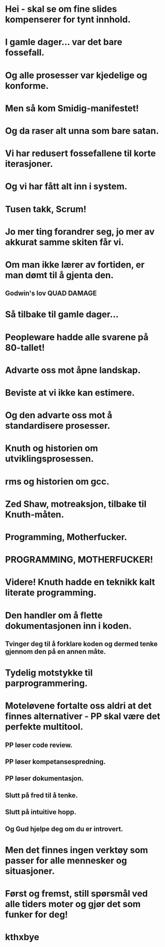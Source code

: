 * Hei - skal se om fine slides kompenserer for tynt innhold.
* I gamle dager... var det bare fossefall.
* Og alle prosesser var kjedelige og konforme.
* Men så kom Smidig-manifestet!
* Og da raser alt unna som bare satan.
* Vi har redusert fossefallene til korte iterasjoner.
* Og vi har fått alt inn i system.
* Tusen takk, Scrum!
* Jo mer ting forandrer seg, jo mer av akkurat samme skiten får vi.
* Om man ikke lærer av fortiden, er man dømt til å gjenta den.
** Godwin's lov QUAD DAMAGE
* Så tilbake til gamle dager...
* Peopleware hadde alle svarene på 80-tallet!
* Advarte oss mot åpne landskap.
* Beviste at vi ikke kan estimere.
* Og den advarte oss mot å standardisere prosesser.
* Knuth og historien om utviklingsprosessen.
* rms og historien om gcc.
* Zed Shaw, motreaksjon, tilbake til Knuth-måten.
* Programming, Motherfucker.
* PROGRAMMING, MOTHERFUCKER!
* Videre! Knuth hadde en teknikk kalt literate programming.
* Den handler om å flette dokumentasjonen inn i koden.
** Tvinger deg til å forklare koden og dermed tenke gjennom den på en annen måte.
* Tydelig motstykke til parprogrammering.
* Moteløvene fortalte oss aldri at det finnes alternativer - PP skal være det perfekte multitool.
** PP løser code review.
** PP løser kompetansespredning.
** PP løser dokumentasjon.
** Slutt på fred til å tenke.
** Slutt på intuitive hopp.
** Og Gud hjelpe deg om du er introvert.
* Men det finnes ingen verktøy som passer for alle mennesker og situasjoner.
* Først og fremst, still spørsmål ved alle tiders moter og gjør det som funker for deg!
* kthxbye

